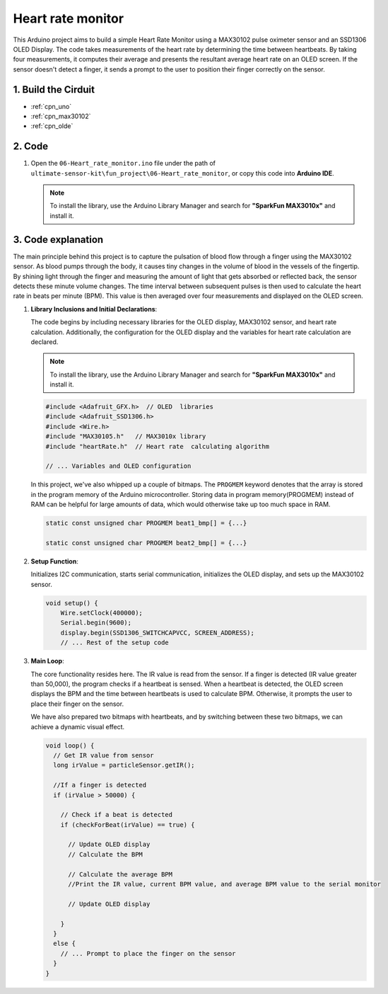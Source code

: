 .. _fun_heartrate_monitor:

Heart rate monitor
==========================

.. raw:: html

   <video loop autoplay muted style = "max-width:100%">
      <source src="../_static/video/fun/06-fun_Heart_rate_monitor.mp4"  type="video/mp4">
      Your browser does not support the video tag.
   </video>

This Arduino project aims to build a simple Heart Rate Monitor using a MAX30102 pulse oximeter sensor and an SSD1306 OLED Display. The code takes measurements of the heart rate by determining the time between heartbeats. By taking four measurements, it computes their average and presents the resultant average heart rate on an OLED screen. If the sensor doesn't detect a finger, it sends a prompt to the user to position their finger correctly on the sensor.

1. Build the Cirduit
-----------------------------

.. image:: img/06-fun_Heart_rate_monitor_circuit.png
    :width: 65%

* :ref:`cpn_uno`
* :ref:`cpn_max30102`
* :ref:`cpn_olde`


2. Code
-----------------------------

#. Open the ``06-Heart_rate_monitor.ino`` file under the path of ``ultimate-sensor-kit\fun_project\06-Heart_rate_monitor``, or copy this code into **Arduino IDE**.

   .. note:: 
      To install the library, use the Arduino Library Manager and search for **"SparkFun MAX3010x"** and install it. 

   .. raw:: html
       
       <iframe src=https://create.arduino.cc/editor/sunfounder01/62989671-0ed0-479a-a91c-9c8f37c170ab/preview?embed style="height:510px;width:100%;margin:10px 0" frameborder=0></iframe>


3. Code explanation
-----------------------------

The main principle behind this project is to capture the pulsation of blood flow through a finger using the MAX30102 sensor. As blood pumps through the body, it causes tiny changes in the volume of blood in the vessels of the fingertip. By shining light through the finger and measuring the amount of light that gets absorbed or reflected back, the sensor detects these minute volume changes. The time interval between subsequent pulses is then used to calculate the heart rate in beats per minute (BPM). This value is then averaged over four measurements and displayed on the OLED screen.


1. **Library Inclusions and Initial Declarations**:

   The code begins by including necessary libraries for the OLED display, MAX30102 sensor, and heart rate calculation. Additionally, the configuration for the OLED display and the variables for heart rate calculation are declared.

   .. note:: 
      To install the library, use the Arduino Library Manager and search for **"SparkFun MAX3010x"** and install it. 

   .. code-block:: arduino

      #include <Adafruit_GFX.h>  // OLED  libraries
      #include <Adafruit_SSD1306.h>
      #include <Wire.h>
      #include "MAX30105.h"   // MAX3010x library
      #include "heartRate.h"  // Heart rate  calculating algorithm

      // ... Variables and OLED configuration

   In this project, we've also whipped up a couple of bitmaps. The ``PROGMEM`` keyword denotes that the array is stored in the program memory of the Arduino microcontroller. Storing data in program memory(PROGMEM) instead of RAM can be helpful for large amounts of data, which would otherwise take up too much space in RAM.


   .. code-block:: arduino

      static const unsigned char PROGMEM beat1_bmp[] = {...}

      static const unsigned char PROGMEM beat2_bmp[] = {...}

2. **Setup Function**:

   Initializes I2C communication, starts serial communication, initializes the OLED display, and sets up the MAX30102 sensor.

   .. code-block:: arduino

      void setup() {
          Wire.setClock(400000);
          Serial.begin(9600);
          display.begin(SSD1306_SWITCHCAPVCC, SCREEN_ADDRESS);
          // ... Rest of the setup code

3. **Main Loop**:

   The core functionality resides here. The IR value is read from the sensor. If a finger is detected (IR value greater than 50,000), the program checks if a heartbeat is sensed. When a heartbeat is detected, the OLED screen displays the BPM and the time between heartbeats is used to calculate BPM. Otherwise, it prompts the user to place their finger on the sensor.
   
   We have also prepared two bitmaps with heartbeats, and by switching between these two bitmaps, we can achieve a dynamic visual effect.

   .. code-block:: arduino

      void loop() {
        // Get IR value from sensor
        long irValue = particleSensor.getIR();  
      
        //If a finger is detected
        if (irValue > 50000) {
      
          // Check if a beat is detected
          if (checkForBeat(irValue) == true) {

            // Update OLED display
            // Calculate the BPM
      
            // Calculate the average BPM
            //Print the IR value, current BPM value, and average BPM value to the serial monitor

            // Update OLED display
            
          }
        }
        else {
          // ... Prompt to place the finger on the sensor
        }
      }
      

